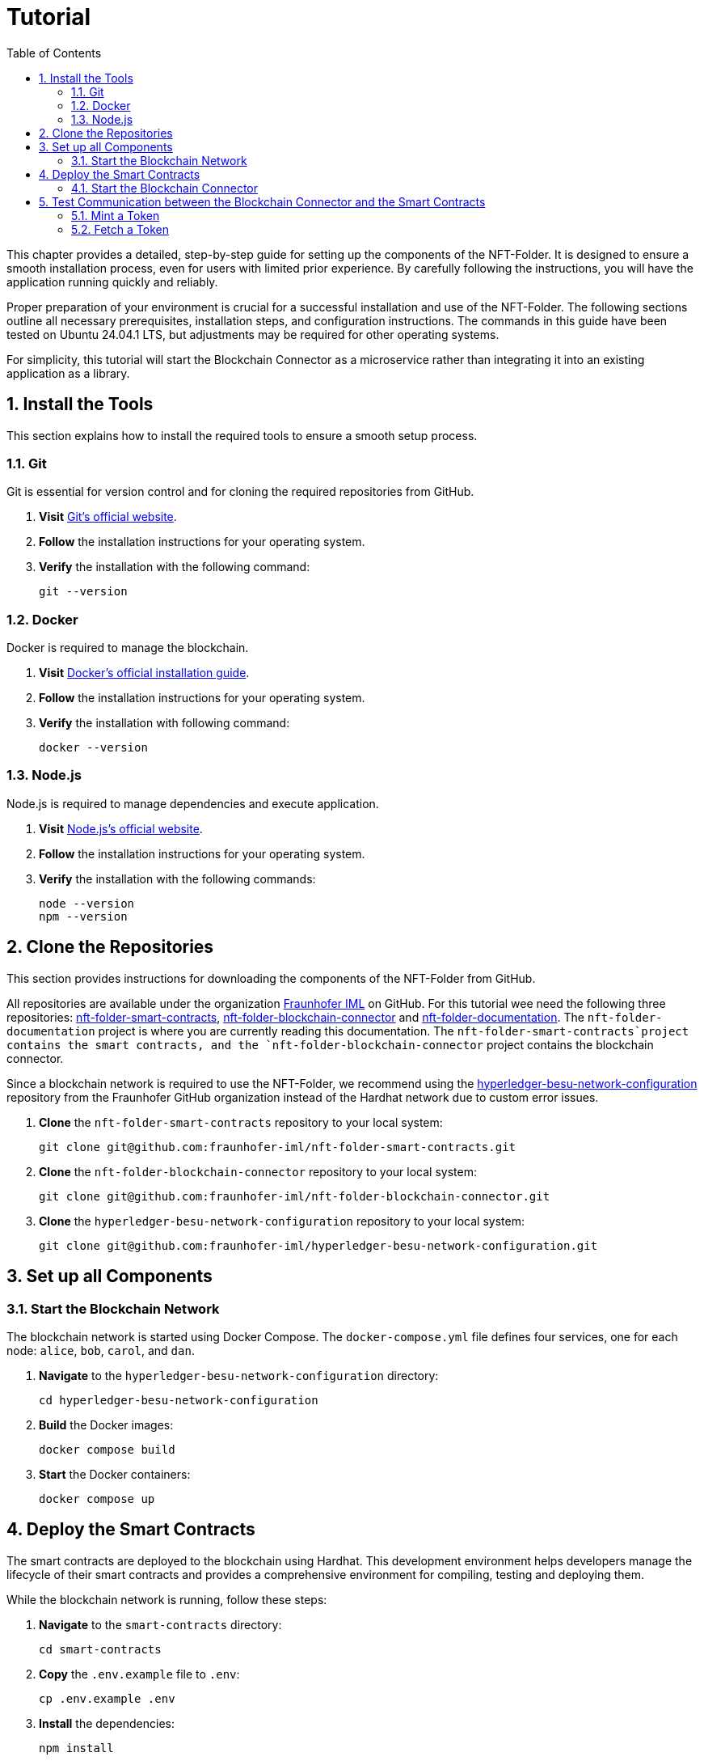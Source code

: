 [[chapter-tutorial]]
:docinfo: shared
:toc: left
:toclevels: 3
:sectnums:
:copyright: Apache-2.0
:projectName: NFT-Folder

= Tutorial

This chapter provides a detailed, step-by-step guide for setting up the components of the {projectName}.
It is designed to ensure a smooth installation process, even for users with limited prior experience.
By carefully following the instructions, you will have the application running quickly and reliably.

Proper preparation of your environment is crucial for a successful installation and use of the {projectName}.
The following sections outline all necessary prerequisites, installation steps, and configuration instructions.
The commands in this guide have been tested on Ubuntu 24.04.1 LTS, but adjustments may be required for other operating systems.

For simplicity, this tutorial will start the Blockchain Connector as a microservice rather than integrating it into an existing application as a library.

== Install the Tools

This section explains how to install the required tools to ensure a smooth setup process.

=== Git

Git is essential for version control and for cloning the required repositories from GitHub.

1. *Visit* https://git-scm.com/downloads[Git's official website].
2. *Follow* the installation instructions for your operating system.
3. *Verify* the installation with the following command:
[source,shell]
git --version

=== Docker

Docker is required to manage the blockchain.

1. *Visit* https://docs.docker.com/get-docker/[Docker's official installation guide].
2. *Follow* the installation instructions for your operating system.
3. *Verify* the installation with following command:
[source,shell]
docker --version

=== Node.js

Node.js is required to manage dependencies and execute application.

1. *Visit* https://nodejs.org/en/download/[Node.js's official website].
2. *Follow* the installation instructions for your operating system.
3. *Verify* the installation with the following commands:
[source,shell]
node --version
npm --version

== Clone the Repositories

This section provides instructions for downloading the components of the {projectName} from GitHub.

All repositories are available under the organization https://github.com/fraunhofer-iml[Fraunhofer IML] on GitHub.
For this tutorial wee need the following three repositories: https://github.com/fraunhofer-iml/nft-folder-smart-contracts[nft-folder-smart-contracts], https://github.com/fraunhofer-iml/nft-folder-blockchain-connector[nft-folder-blockchain-connector] and https://github.com/fraunhofer-iml/nft-folder-documentation[nft-folder-documentation].
The `nft-folder-documentation` project is where you are currently reading this documentation.
The `nft-folder-smart-contracts`project contains the smart contracts, and the `nft-folder-blockchain-connector` project contains the blockchain connector.

Since a blockchain network is required to use the {projectName}, we recommend using the https://github.com/fraunhofer-iml/hyperledger-besu-network-configuration[hyperledger-besu-network-configuration] repository from the Fraunhofer GitHub organization instead of the Hardhat network due to custom error issues.

1. *Clone* the `nft-folder-smart-contracts` repository to your local system:
[source,shell]
git clone git@github.com:fraunhofer-iml/nft-folder-smart-contracts.git

2. *Clone* the `nft-folder-blockchain-connector` repository to your local system:
[source,shell]
git clone git@github.com:fraunhofer-iml/nft-folder-blockchain-connector.git

3. *Clone* the `hyperledger-besu-network-configuration` repository to your local system:
[source,shell]
git clone git@github.com:fraunhofer-iml/hyperledger-besu-network-configuration.git

== Set up all Components

=== Start the Blockchain Network

The blockchain network is started using Docker Compose.
The `docker-compose.yml` file defines four services, one for each node: `alice`, `bob`, `carol`, and `dan`.

1. *Navigate* to the `hyperledger-besu-network-configuration` directory:
[source,shell]
cd hyperledger-besu-network-configuration

2. *Build* the Docker images:
[source,shell]
docker compose build

3. *Start* the Docker containers:
[source,shell]
docker compose up

== Deploy the Smart Contracts

The smart contracts are deployed to the blockchain using Hardhat.
This development environment helps developers manage the lifecycle of their smart contracts and provides a comprehensive environment for compiling, testing and deploying them.

While the blockchain network is running, follow these steps:

1. *Navigate* to the `smart-contracts` directory:
[source,shell]
cd smart-contracts

2. *Copy* the `.env.example` file to `.env`:
[source,shell]
cp .env.example .env

3. *Install* the dependencies:
[source,shell]
npm install

4. *Compile* the smart contracts:
[source,shell]
npm run compile

5. *Deploy* the Container smart contract to the blockchain network:
[source,shell]
npm run container-deploy-dev

6. *Deploy* the Token smart contract to the blockchain network:
[source,shell]
npm run token-deploy-dev

7. *Copy* the addresses of the deployed smart contracts from the terminal output and save them for the next section.

=== Start the Blockchain Connector

To start the blockchain connector, perform the following steps:

1. *Navigate* to the `blockchain-connector` directory:
[source,shell]
cd ../blockchain-connector

2. *Rename* the `.env.example` file to `.env`:
[source,shell]
mv .env.example .env

3. *Ensure* that the `BCC_CONTAINER_ADDRESS` and `BCC_TOKEN_ADDRESS` values in the `.env` file are set to the saved addresses of the deployed smart contracts from the previous section.

4. *Install* the dependencies:
[source,shell]
npm install

5. *Start* the blockchain connector:
[source,shell]
npm run start

== Test Communication between the Blockchain Connector and the Smart Contracts

To verify that the blockchain connector is successfully communicating with the smart contracts, follow these steps. (Ensure that the `BCC_ENDPOINTS_ENABLED` flag in the `.env` file is set to true.)

=== Mint a Token

1. *Open* a web browser and navigate to `http://localhost:4000/api`
2. *Click* on the `POST /tokens` endpoint to create a new token
3. *Select* `false` for the parameter `appendToHierarchy`
4. *Enter* the following JSON object in the request body:
[source,json]
{
    "remoteId": "dummy-1337",
    "asset": {
        "uri": "https://example.com/dummy-1337/image.jpg",
        "hash": "abcdef1234567890"
    },
    "metadata": {
        "uri": "https://example.com/dummy-1337/metadata.json",
        "hash": "1234567890abcdef"
    },
    "additionalData": "Lorem ipsum dolor sit amet",
        "parentIds": [
    ]
}
5. *Click* on the `Try it out` button to send the request

=== Fetch a Token

1. *Click* on the `GET /tokens` endpoint to retrieve the token
2. *Enter* the following value in the `remoteId` field: `dummy-1337`
3. *Click* on the `Try it out` button to send the request
4. *Verify* that the response contains a JSON object similar to the following:
[source,json]
[
    {
        "remoteId": "dummy-1337",
        "asset": {
            "uri": "https://example.com/dummy-1337/image.jpg",
            "hash": "abcdef1234567890"
        },
        "metadata": {
            "uri": "https://example.com/dummy-1337/metadata.json",
            "hash": "1234567890abcdef"
        },
        "additionalData": "Lorem ipsum dolor sit amet",
        "ownerAddress": "0xf39Fd6e51aad88F6F4ce6aB8827279cffFb92266",
        "minterAddress": "0xf39Fd6e51aad88F6F4ce6aB8827279cffFb92266",
        "createdOn": "2025-01-01T00:13:37.000Z",
        "lastUpdatedOn": "2025-01-01T00:13:37.000Z",
        "tokenId": "0",
        "tokenAddress": "0xe7f1725E7734CE288F8367e1Bb143E90bb3F0512"
    }
]
